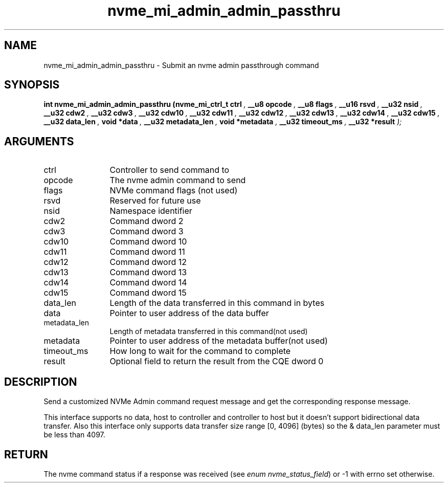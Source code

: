 .TH "nvme_mi_admin_admin_passthru" 9 "nvme_mi_admin_admin_passthru" "October 2024" "libnvme API manual" LINUX
.SH NAME
nvme_mi_admin_admin_passthru \- Submit an nvme admin passthrough command
.SH SYNOPSIS
.B "int" nvme_mi_admin_admin_passthru
.BI "(nvme_mi_ctrl_t ctrl "  ","
.BI "__u8 opcode "  ","
.BI "__u8 flags "  ","
.BI "__u16 rsvd "  ","
.BI "__u32 nsid "  ","
.BI "__u32 cdw2 "  ","
.BI "__u32 cdw3 "  ","
.BI "__u32 cdw10 "  ","
.BI "__u32 cdw11 "  ","
.BI "__u32 cdw12 "  ","
.BI "__u32 cdw13 "  ","
.BI "__u32 cdw14 "  ","
.BI "__u32 cdw15 "  ","
.BI "__u32 data_len "  ","
.BI "void *data "  ","
.BI "__u32 metadata_len "  ","
.BI "void *metadata "  ","
.BI "__u32 timeout_ms "  ","
.BI "__u32 *result "  ");"
.SH ARGUMENTS
.IP "ctrl" 12
Controller to send command to
.IP "opcode" 12
The nvme admin command to send
.IP "flags" 12
NVMe command flags (not used)
.IP "rsvd" 12
Reserved for future use
.IP "nsid" 12
Namespace identifier
.IP "cdw2" 12
Command dword 2
.IP "cdw3" 12
Command dword 3
.IP "cdw10" 12
Command dword 10
.IP "cdw11" 12
Command dword 11
.IP "cdw12" 12
Command dword 12
.IP "cdw13" 12
Command dword 13
.IP "cdw14" 12
Command dword 14
.IP "cdw15" 12
Command dword 15
.IP "data_len" 12
Length of the data transferred in this command in bytes
.IP "data" 12
Pointer to user address of the data buffer
.IP "metadata_len" 12
Length of metadata transferred in this command(not used)
.IP "metadata" 12
Pointer to user address of the metadata buffer(not used)
.IP "timeout_ms" 12
How long to wait for the command to complete
.IP "result" 12
Optional field to return the result from the CQE dword 0
.SH "DESCRIPTION"
Send a customized NVMe Admin command request message and get the corresponding
response message.

This interface supports no data, host to controller and controller to
host but it doesn't support bidirectional data transfer.
Also this interface only supports data transfer size range [0, 4096] (bytes)
so the & data_len parameter must be less than 4097.
.SH "RETURN"
The nvme command status if a response was received (see
\fIenum nvme_status_field\fP) or -1 with errno set otherwise.
